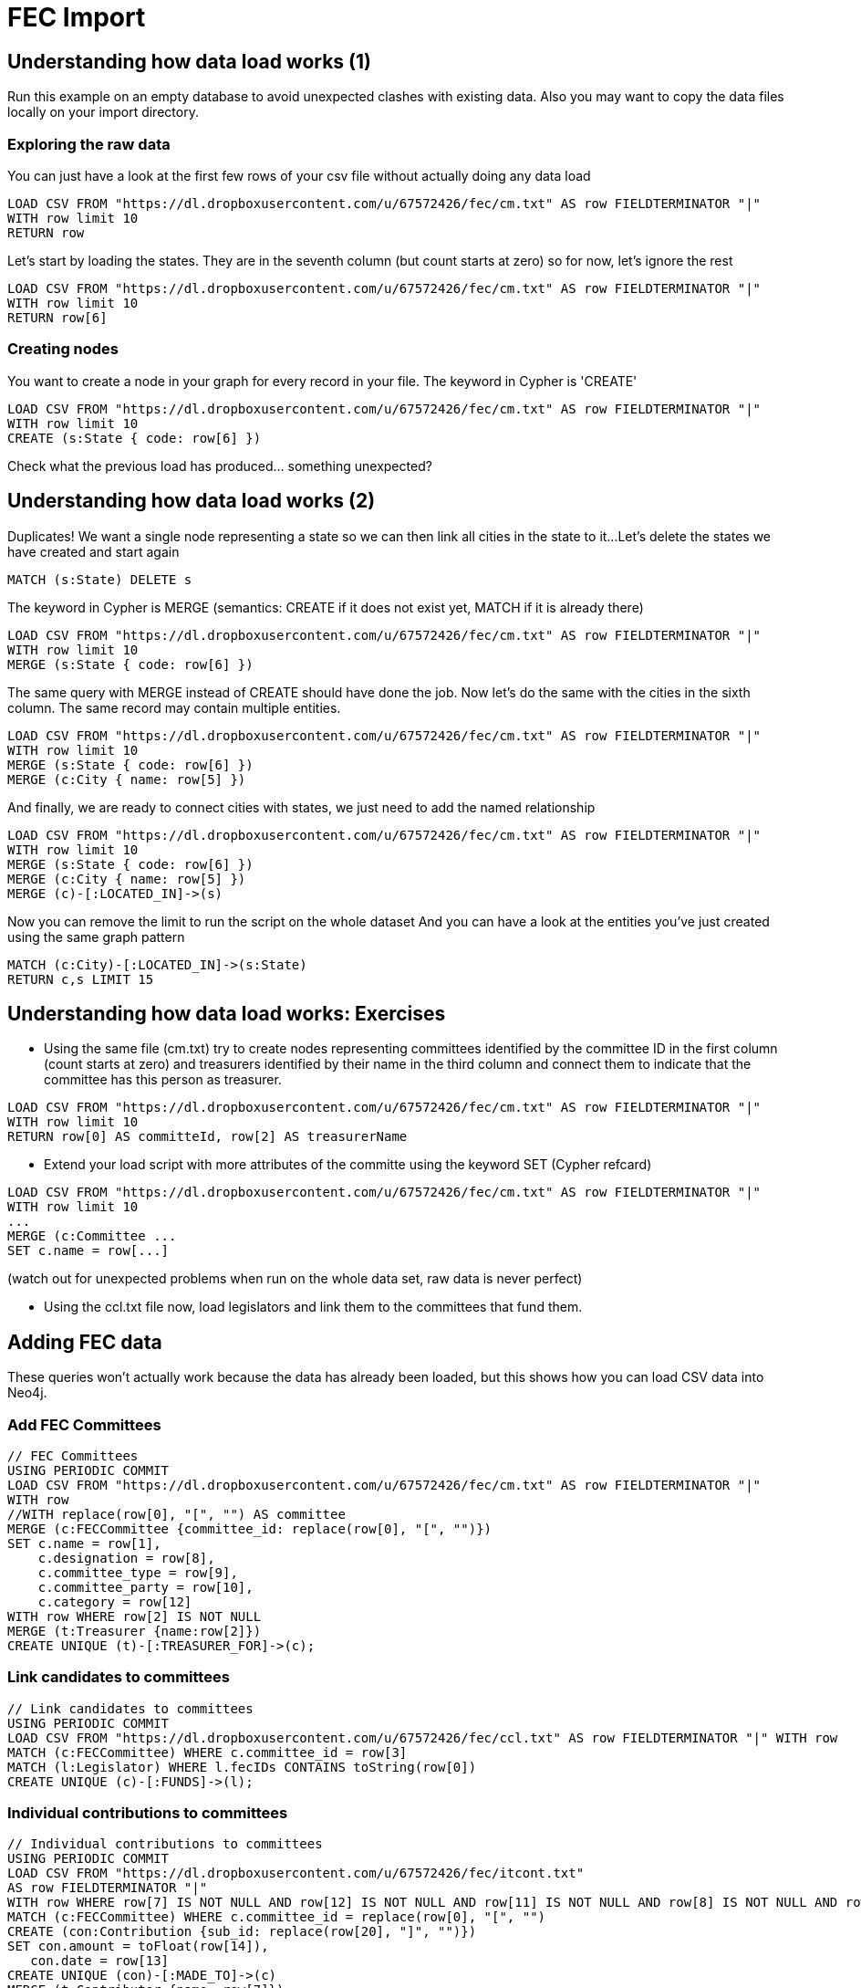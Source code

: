 = FEC Import

== Understanding how data load works (1)

Run this example on an empty database to avoid unexpected clashes with existing data. Also you may want to copy the data files locally on your import directory.

=== Exploring the raw data

You can just have a look at the first few rows of your csv file without actually doing any data load

[source,cypher]
----
LOAD CSV FROM "https://dl.dropboxusercontent.com/u/67572426/fec/cm.txt" AS row FIELDTERMINATOR "|"
WITH row limit 10
RETURN row
----

Let's start by loading the states. They are in the seventh column (but count starts at zero) so for now, let's ignore the rest

[source,cypher]
----
LOAD CSV FROM "https://dl.dropboxusercontent.com/u/67572426/fec/cm.txt" AS row FIELDTERMINATOR "|"
WITH row limit 10
RETURN row[6]
----

=== Creating nodes

You want to create a node in your graph for every record in your file. The keyword in Cypher is 'CREATE'

[source,cypher]
----
LOAD CSV FROM "https://dl.dropboxusercontent.com/u/67572426/fec/cm.txt" AS row FIELDTERMINATOR "|"
WITH row limit 10
CREATE (s:State { code: row[6] })
----

Check what the previous load has produced... something unexpected?


== Understanding how data load works (2)

Duplicates! We want a single node representing a state so we can then link all cities in the state to it...
Let's delete the states we have created and start again

[source,cypher]
----
MATCH (s:State) DELETE s
----


The keyword in Cypher is MERGE (semantics: CREATE if it does not exist yet, MATCH if it is already there)

[source,cypher]
----
LOAD CSV FROM "https://dl.dropboxusercontent.com/u/67572426/fec/cm.txt" AS row FIELDTERMINATOR "|"
WITH row limit 10
MERGE (s:State { code: row[6] })
----

The same query with MERGE instead of CREATE should have done the job.
Now let's do the same with the cities in the sixth column. The same record may contain multiple entities.

[source,cypher]
----
LOAD CSV FROM "https://dl.dropboxusercontent.com/u/67572426/fec/cm.txt" AS row FIELDTERMINATOR "|"
WITH row limit 10
MERGE (s:State { code: row[6] })
MERGE (c:City { name: row[5] })
----

And finally, we are ready to connect cities with states, we just need to add the named relationship

[source,cypher]
----
LOAD CSV FROM "https://dl.dropboxusercontent.com/u/67572426/fec/cm.txt" AS row FIELDTERMINATOR "|"
WITH row limit 10
MERGE (s:State { code: row[6] })
MERGE (c:City { name: row[5] })
MERGE (c)-[:LOCATED_IN]->(s)
----

Now you can remove the limit to run the script on the whole dataset
And you can have a look at the entities you've just created using the same graph pattern

[source,cypher]
----
MATCH (c:City)-[:LOCATED_IN]->(s:State)
RETURN c,s LIMIT 15
----

== Understanding how data load works: Exercises

* Using the same file (cm.txt) try to create nodes representing committees identified by the committee ID in the first column (count starts at zero) and treasurers identified by their name in the third column and connect them to indicate that the committee has this person as treasurer.

[source,cypher]
----
LOAD CSV FROM "https://dl.dropboxusercontent.com/u/67572426/fec/cm.txt" AS row FIELDTERMINATOR "|"
WITH row limit 10
RETURN row[0] AS committeId, row[2] AS treasurerName
----

* Extend your load script with more attributes of the committe using the keyword SET (Cypher refcard)

[source,cypher]
----
LOAD CSV FROM "https://dl.dropboxusercontent.com/u/67572426/fec/cm.txt" AS row FIELDTERMINATOR "|"
WITH row limit 10
...
MERGE (c:Committee ...
SET c.name = row[...]
----

(watch out for unexpected problems when run on the whole data set, raw data is never perfect)

* Using the ccl.txt file now, load legislators and link them to the committees that fund them.




== Adding FEC data

These queries won't actually work because the data has already been loaded, but this shows how you can load CSV data into Neo4j.


=== Add FEC Committees
[source,cypher]
----
// FEC Committees
USING PERIODIC COMMIT
LOAD CSV FROM "https://dl.dropboxusercontent.com/u/67572426/fec/cm.txt" AS row FIELDTERMINATOR "|"
WITH row
//WITH replace(row[0], "[", "") AS committee
MERGE (c:FECCommittee {committee_id: replace(row[0], "[", "")})
SET c.name = row[1],
    c.designation = row[8],
    c.committee_type = row[9],
    c.committee_party = row[10],
    c.category = row[12]
WITH row WHERE row[2] IS NOT NULL
MERGE (t:Treasurer {name:row[2]})
CREATE UNIQUE (t)-[:TREASURER_FOR]->(c);
----

=== Link candidates to committees
[source,cypher]
----
// Link candidates to committees
USING PERIODIC COMMIT
LOAD CSV FROM "https://dl.dropboxusercontent.com/u/67572426/fec/ccl.txt" AS row FIELDTERMINATOR "|" WITH row
MATCH (c:FECCommittee) WHERE c.committee_id = row[3]
MATCH (l:Legislator) WHERE l.fecIDs CONTAINS toString(row[0])
CREATE UNIQUE (c)-[:FUNDS]->(l);
----

=== Individual contributions to committees
[source,cypher]
----
// Individual contributions to committees
USING PERIODIC COMMIT
LOAD CSV FROM "https://dl.dropboxusercontent.com/u/67572426/fec/itcont.txt"
AS row FIELDTERMINATOR "|"
WITH row WHERE row[7] IS NOT NULL AND row[12] IS NOT NULL AND row[11] IS NOT NULL AND row[8] IS NOT NULL AND row[9] IS NOT NULL
MATCH (c:FECCommittee) WHERE c.committee_id = replace(row[0], "[", "")
CREATE (con:Contribution {sub_id: replace(row[20], "]", "")})
SET con.amount = toFloat(row[14]),
   con.date = row[13]
CREATE UNIQUE (con)-[:MADE_TO]->(c)
MERGE (t:Contributor {name: row[7]})
MERGE (occupation:Occupation {name: row[12]})
MERGE (employer:Employer {name: row[11]})
MERGE (city:City {name: row[8]})
MERGE (state:State {code: row[9]})
CREATE UNIQUE (t)-[:MADE_CONTRIBUTION]->(con)
CREATE UNIQUE (t)-[:HAS_OCCUPATION]->(occupation)
CREATE UNIQUE (t)-[:WORKS_FOR]->(employer)
CREATE UNIQUE (t)-[:LIVES_IN]->(city)
CREATE UNIQUE (city)-[:LOCATED_IN]->(state)
----
